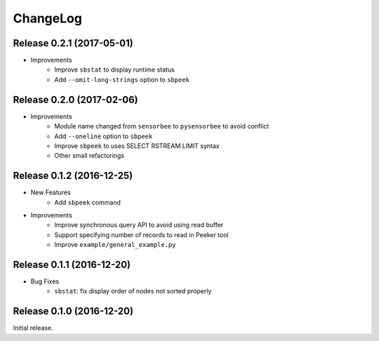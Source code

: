 ChangeLog
=========

Release 0.2.1 (2017-05-01)
---------------------------------------

* Improvements
    * Improve ``sbstat`` to display runtime status
    * Add ``--omit-long-strings`` option to ``sbpeek``

Release 0.2.0 (2017-02-06)
---------------------------------------

* Improvements
    * Module name changed from ``sensorbee`` to ``pysensorbee`` to avoid conflict
    * Add ``--oneline`` option to ``sbpeek``
    * Improve ``sbpeek`` to uses SELECT RSTREAM LIMIT syntax
    * Other small refactorings

Release 0.1.2 (2016-12-25)
---------------------------------------

* New Features
    * Add ``sbpeek`` command

* Improvements
    * Improve synchronous query API to avoid using read buffer
    * Support specifying number of records to read in Peeker tool
    * Improve ``example/general_example.py``

Release 0.1.1 (2016-12-20)
---------------------------------------

* Bug Fixes
    * ``sbstat``: fix display order of nodes not sorted properly

Release 0.1.0 (2016-12-20)
---------------------------------------

Initial release.
